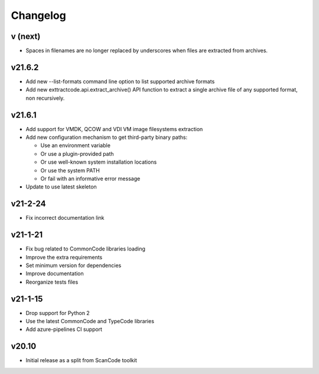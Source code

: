 Changelog
=========

v (next)
--------

- Spaces in filenames are no longer replaced by underscores when files are
  extracted from archives.

v21.6.2
-------

- Add new --list-formats command line option to list supported archive formats
- Add new exttractcode.api.extract_archive() API function to extract a single
  archive file of any supported format, non recursively.


v21.6.1
-------

- Add support for VMDK, QCOW and VDI VM image filesystems extraction
- Add new configuration mechanism to get third-party binary paths:

  - Use an environment variable
  - Or use a plugin-provided path
  - Or use well-known system installation locations
  - Or use the system PATH
  - Or fail with an informative error message

- Update to use latest skeleton


v21-2-24
----------

- Fix incorrect documentation link


v21-1-21
----------

- Fix bug related to CommonCode libraries loading
- Improve the extra requirements
- Set minimum version for dependencies
- Improve documentation
- Reorganize tests files


v21-1-15
----------

- Drop support for Python 2
- Use the latest CommonCode and TypeCode libraries
- Add azure-pipelines CI support


v20.10
------

- Initial release as a split from ScanCode toolkit
